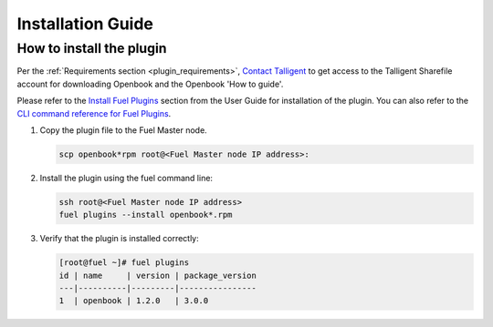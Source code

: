 Installation Guide
==================

How to install the plugin
-------------------------

Per the :ref:`Requirements section <plugin_requirements>`, `Contact Talligent <mailto:openbook@talligent.com>`_ to get access to the 
Talligent Sharefile account for downloading Openbook and the Openbook 'How to guide'.

Please refer to the `Install Fuel Plugins <https://docs.mirantis.com/openstack/fuel/fuel-7.0/user-guide.html#install-plugin>`_ section from the User Guide for installation
of the plugin.  You can also refer to the `CLI command reference for Fuel Plugins <https://docs.mirantis.com/openstack/fuel/fuel-7.0/user-guide.html#fuel-plugins-cli>`_.

#. Copy the plugin file to the Fuel Master node.

   .. code:: bash

       scp openbook*rpm root@<Fuel Master node IP address>:

#. Install the plugin using the fuel command line:

   .. code:: bash

       ssh root@<Fuel Master node IP address>
       fuel plugins --install openbook*.rpm

#. Verify that the plugin is installed correctly:

   .. code:: bash

       [root@fuel ~]# fuel plugins
       id | name     | version | package_version
       ---|----------|---------|----------------
       1  | openbook | 1.2.0   | 3.0.0         
